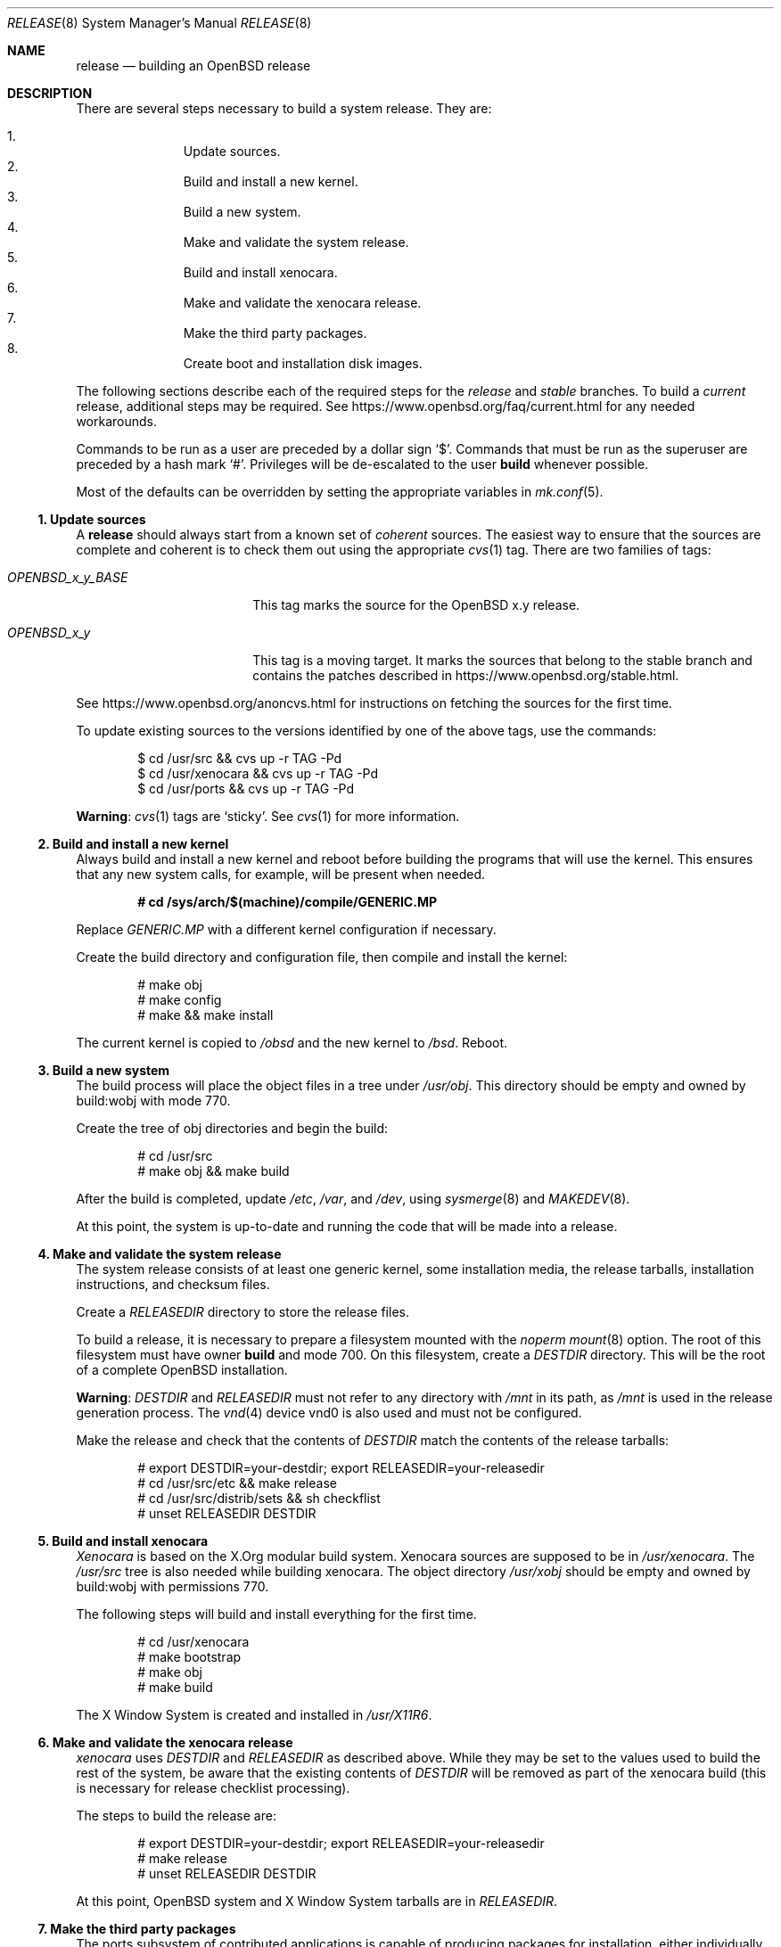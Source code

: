.\"	$OpenBSD: release.8,v 1.78 2016/11/19 14:25:15 tb Exp $
.\"
.\"	Copyright (c) 2000 Marco S. Hyman
.\"
.\"	Permission to copy all or part of this material for any purpose is
.\"	granted provided that the above copyright notice and this paragraph
.\"	are duplicated in all copies.  THIS SOFTWARE IS PROVIDED ``AS IS''
.\"	AND WITHOUT ANY EXPRESS OR IMPLIED WARRANTIES, INCLUDING, WITHOUT
.\"	LIMITATION, THE IMPLIED WARRANTIES OF MERCHANTABILITY AND FITNESS
.\"	FOR A PARTICULAR PURPOSE.
.\"
.Dd $Mdocdate: November 19 2016 $
.Dt RELEASE 8
.Os
.Sh NAME
.Nm release
.Nd building an OpenBSD release
.Sh DESCRIPTION
There are several steps necessary to build a system release.
They are:
.Pp
.Bl -enum -compact -offset indent
.It
Update sources.
.It
Build and install a new kernel.
.It
Build a new system.
.It
Make and validate the system release.
.It
Build and install xenocara.
.It
Make and validate the xenocara release.
.It
Make the third party packages.
.It
Create boot and installation disk images.
.El
.Pp
The following sections describe each of the required steps
for the
.Em release
and
.Em stable
branches.
To build a
.Em current
release, additional steps may be required.
See
.Lk https://www.openbsd.org/faq/current.html
for any needed workarounds.
.Pp
Commands to be run as a user are preceded by a dollar sign
.Sq $ .
Commands that must be run as the superuser are preceded by a hash mark
.Sq # .
Privileges will be de-escalated to the user
.Sy build
whenever possible.
.Pp
Most of the defaults can be overridden by setting
the appropriate variables in
.Xr mk.conf 5 .
.Ss 1. Update sources
A
.Nm
should always start from a known set of
.Em coherent
sources.
The easiest way to ensure that the sources are complete and coherent
is to check them out using the appropriate
.Xr cvs 1
tag.
There are two families of tags:
.Bl -tag -width OPENBSD_x_y_BASE
.It Va OPENBSD_x_y_BASE
This tag marks the source for the
.Ox x.y
release.
.It Va OPENBSD_x_y
This tag is a moving target.
It marks the sources that belong to the stable branch and
contains the patches described in
.Lk https://www.openbsd.org/stable.html .
.El
.Pp
See
.Lk https://www.openbsd.org/anoncvs.html
for instructions on fetching the sources for the first time.
.Pp
To update existing sources to the versions identified by one of the above
tags, use the commands:
.Bd -literal -offset indent
$ cd /usr/src && cvs up -r TAG -Pd
$ cd /usr/xenocara && cvs up -r TAG -Pd
$ cd /usr/ports && cvs up -r TAG -Pd
.Ed
.Pp
.Sy Warning :
.Xr cvs 1
tags are
.Sq sticky .
See
.Xr cvs 1
for more information.
.Ss 2. Build and install a new kernel
Always build and install a new kernel and reboot before
building the programs that will use the kernel.
This ensures that any new system calls, for example, will be present
when needed.
.Pp
.Dl # cd /sys/arch/$(machine)/compile/GENERIC.MP
.Pp
Replace
.Va GENERIC.MP
with a different kernel configuration if necessary.
.Pp
Create the build directory and configuration file,
then compile and install the kernel:
.Bd -literal -offset indent
# make obj
# make config
# make && make install
.Ed
.Pp
The current kernel is copied to
.Pa /obsd
and the new kernel to
.Pa /bsd .
Reboot.
.Ss 3. Build a new system
The build process will place the object files in a tree under
.Pa /usr/obj .
This directory should be empty and owned by build:wobj with mode 770.
.Pp
Create the tree of obj directories and begin the build:
.Bd -literal -offset indent
# cd /usr/src
# make obj && make build
.Ed
.Pp
After the build is completed, update
.Pa /etc ,
.Pa /var ,
and
.Pa /dev ,
using
.Xr sysmerge 8
and
.Xr MAKEDEV 8 .
.Pp
At this point, the system is up-to-date and running the code that will be
made into a release.
.Ss 4. Make and validate the system release
The system release consists of at least one generic kernel,
some installation media, the release tarballs,
installation instructions, and checksum files.
.Pp
Create a
.Va RELEASEDIR
directory to store the release files.
.Pp
To build a release, it is necessary to prepare a filesystem mounted with the
.Em noperm
.Xr mount 8
option.
The root of this filesystem must have owner
.Sy build
and mode 700.
On this filesystem, create a
.Va DESTDIR
directory.
This will be the root of a complete
.Ox
installation.
.Pp
.Sy Warning :
.Va DESTDIR
and
.Va RELEASEDIR
must not refer to any directory with
.Pa /mnt
in its path, as
.Pa /mnt
is used in the release generation process.
The
.Xr vnd 4
device vnd0
is also used and must not be configured.
.Pp
Make the release and check that the contents of
.Va DESTDIR
match the contents of the release tarballs:
.Bd -literal -offset indent
# export DESTDIR=your-destdir; export RELEASEDIR=your-releasedir
# cd /usr/src/etc && make release
# cd /usr/src/distrib/sets && sh checkflist
# unset RELEASEDIR DESTDIR
.Ed
.Ss 5. Build and install xenocara
.Va Xenocara
is based on the X.Org modular build system.
Xenocara sources are supposed to be in
.Pa /usr/xenocara .
The
.Pa /usr/src
tree is also needed while building xenocara.
The object directory
.Pa /usr/xobj
should be empty and owned by build:wobj with permissions 770.
.Pp
The following steps will build and install everything for the first time.
.Bd -literal -offset indent
# cd /usr/xenocara
# make bootstrap
# make obj
# make build
.Ed
.Pp
The X Window System is created and installed in
.Pa /usr/X11R6 .
.Ss 6. Make and validate the xenocara release
.Va xenocara
uses
.Va DESTDIR
and
.Va RELEASEDIR
as described above.
While they may be set to the values used to build the rest of the
system, be aware that the existing contents of
.Va DESTDIR
will be removed as part of the xenocara build (this is necessary for
release checklist processing).
.Pp
The steps to build the release are:
.Bd -literal -offset indent
# export DESTDIR=your-destdir; export RELEASEDIR=your-releasedir
# make release
# unset RELEASEDIR DESTDIR
.Ed
.Pp
At this point,
.Ox
system and X Window System tarballs are in
.Va RELEASEDIR .
.Ss 7. Make the third party packages
The ports subsystem of contributed applications is capable of producing
packages for installation, either individually or in bulk.
This is described in
.Xr ports 7 .
.Ss 8. Create boot and installation disk images
At this point,
.Va RELEASEDIR
contains the
.Ox
tarballs necessary to upgrade.
.Pp
The following steps will create the boot and installation images
.No install${ Ns Ar VERSION Ns }.fs
and
.No install${ Ns Ar VERSION Ns }.iso
suitable for installs without network connectivity.
These images contain the tarballs and ports built in the previous
steps.
.Bd -literal -offset indent
# export RELDIR=your-releasedir
# export RELXDIR=your-xenocara-releasedir
# cd /usr/src/distrib/$(machine)/iso && make
# make install
.Ed
.Pp
The two installer images are now stored in the local release
directory.
.Sh SEE ALSO
.Xr cvs 1 ,
.Xr pkg_add 1 ,
.Xr mk.conf 5 ,
.Xr ports 7 ,
.Xr sysmerge 8
.Sh HISTORY
This document first appeared in
.Ox 2.8 .
